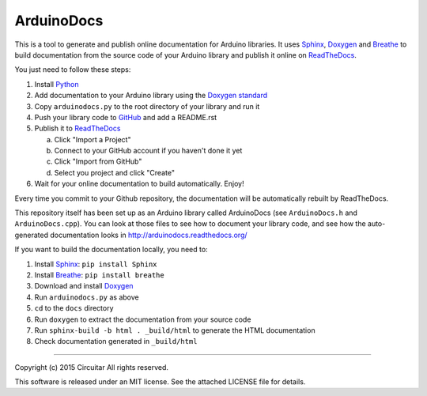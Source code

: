 ArduinoDocs
===========

This is a tool to generate and publish online documentation for Arduino libraries. It uses Sphinx_,
Doxygen_ and Breathe_ to build documentation from the source code of your Arduino library and
publish it online on ReadTheDocs_.

You just need to follow these steps:

1. Install Python_
2. Add documentation to your Arduino library using the `Doxygen standard`_
3. Copy ``arduinodocs.py`` to the root directory of your library and run it
4. Push your library code to GitHub_ and add a README.rst
5. Publish it to ReadTheDocs_

   a. Click "Import a Project"
   b. Connect to your GitHub account if you haven't done it yet
   c. Click "Import from GitHub"
   d. Select you project and click "Create"

6. Wait for your online documentation to build automatically. Enjoy!

Every time you commit to your Github repository, the documentation will be automatically rebuilt by ReadTheDocs.

This repository itself has been set up as an Arduino library called ArduinoDocs (see ``ArduinoDocs.h`` and ``ArduinoDocs.cpp``). You can look at those files to see how to document your library code, and see how the auto-generated documentation looks in http://arduinodocs.readthedocs.org/

If you want to build the documentation locally, you need to:

1. Install Sphinx_: ``pip install Sphinx``
2. Install Breathe_: ``pip install breathe``
3. Download and install Doxygen_
4. Run ``arduinodocs.py`` as above
5. ``cd`` to the ``docs`` directory
6. Run ``doxygen`` to extract the documentation from your source code
7. Run ``sphinx-build -b html . _build/html`` to generate the HTML documentation
8. Check documentation generated in ``_build/html``
   
.. _Sphinx: http://sphinx-doc.org/
.. _Doxygen: http://www.doxygen.org
.. _Breathe: http://breathe.readthedocs.org/
.. _ReadTheDocs: http://readthedocs.org/
.. _Python: http://python.org/
.. _`Doxygen standard`: http://www.stack.nl/~dimitri/doxygen/manual/docblocks.html
.. _GitHub: http://github.com/

----

Copyright (c) 2015 Circuitar
All rights reserved.

This software is released under an MIT license. See the attached LICENSE file for details.
